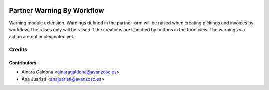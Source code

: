 .. image:: https://img.shields.io/badge/licence-AGPL--3-blue.svg
   :target: http://www.gnu.org/licenses/agpl-3.0-standalone.html
   :alt: License: AGPL-3

===========================
Partner Warning By Workflow
===========================

Warning module extension.
Warnings defined in the partner form will be raised when creating pickings and
invoices by workflow.
The raises only will be raised if the creations are launched by buttons in the
form view. The warnings via action are not implemented yet. 

Credits
=======

Contributors
------------
* Ainara Galdona <ainaragaldona@avanzosc.es>
* Ana Juaristi <anajuaristi@avanzosc.es>
